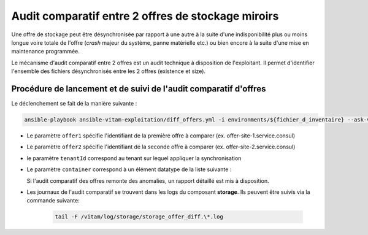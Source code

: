 .. offer-diff:

Audit comparatif entre 2 offres de stockage miroirs
###################################################

Une offre de stockage peut être désynchronisée par rapport à une autre à la suite d'une indisponibilité plus ou moins longue voire totale de l'offre (`crash` majeur du système, panne matérielle etc.) ou bien encore à la suite d'une mise en maintenance programmée. 

Le mécanisme d'audit comparatif entre 2 offres est un audit technique à disposition de l'exploitant. Il permet d'identifier l'ensemble des fichiers désynchronisés entre les 2 offres (existence et size).


Procédure de lancement et de suivi de l'audit comparatif d'offres
=================================================================

Le déclenchement se fait de la manière suivante :

.. code-block:: bash

   ansible-playbook ansible-vitam-exploitation/diff_offers.yml -i environments/${fichier_d_inventaire} --ask-vault-pass -e "offer1=${identifiant de l'offre 1}" -e "offer2=${identifiant de l'offre 2}" -e "container=${container à auditer}" -e "tenantId=${tenant}"


* Le paramètre ``offer1`` spécifie l'identifiant de la première offre à comparer (ex. offer-site-1.service.consul)
* Le paramètre ``offer2`` spécifie l'identifiant de la seconde offre à comparer (ex. offer-site-2.service.consul)
* le paramètre ``tenantId`` correspond au tenant sur lequel appliquer la synchronisation
* Le paramètre ``container`` correspond à un élément datatype de la liste suivante :

  .. literalinclude:: ./data/container_list.txt

  Si l'audit comparatif des offres remonte des anomalies, un rapport détaillé est mis à disposition.

* Les journaux de l'audit comparatif se trouvent dans les logs du composant **storage**. Ils peuvent être suivis via la commande suivante:

    .. code-block:: bash

        tail -F /vitam/log/storage/storage_offer_diff.\*.log
